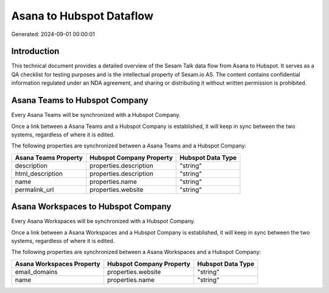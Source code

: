 =========================
Asana to Hubspot Dataflow
=========================

Generated: 2024-09-01 00:00:01

Introduction
------------

This technical document provides a detailed overview of the Sesam Talk data flow from Asana to Hubspot. It serves as a QA checklist for testing purposes and is the intellectual property of Sesam.io AS. The content contains confidential information regulated under an NDA agreement, and sharing or distributing it without written permission is prohibited.

Asana Teams to Hubspot Company
------------------------------
Every Asana Teams will be synchronized with a Hubspot Company.

Once a link between a Asana Teams and a Hubspot Company is established, it will keep in sync between the two systems, regardless of where it is edited.

The following properties are synchronized between a Asana Teams and a Hubspot Company:

.. list-table::
   :header-rows: 1

   * - Asana Teams Property
     - Hubspot Company Property
     - Hubspot Data Type
   * - description
     - properties.description
     - "string"
   * - html_description
     - properties.description
     - "string"
   * - name
     - properties.name
     - "string"
   * - permalink_url
     - properties.website
     - "string"


Asana Workspaces to Hubspot Company
-----------------------------------
Every Asana Workspaces will be synchronized with a Hubspot Company.

Once a link between a Asana Workspaces and a Hubspot Company is established, it will keep in sync between the two systems, regardless of where it is edited.

The following properties are synchronized between a Asana Workspaces and a Hubspot Company:

.. list-table::
   :header-rows: 1

   * - Asana Workspaces Property
     - Hubspot Company Property
     - Hubspot Data Type
   * - email_domains
     - properties.website
     - "string"
   * - name
     - properties.name
     - "string"

